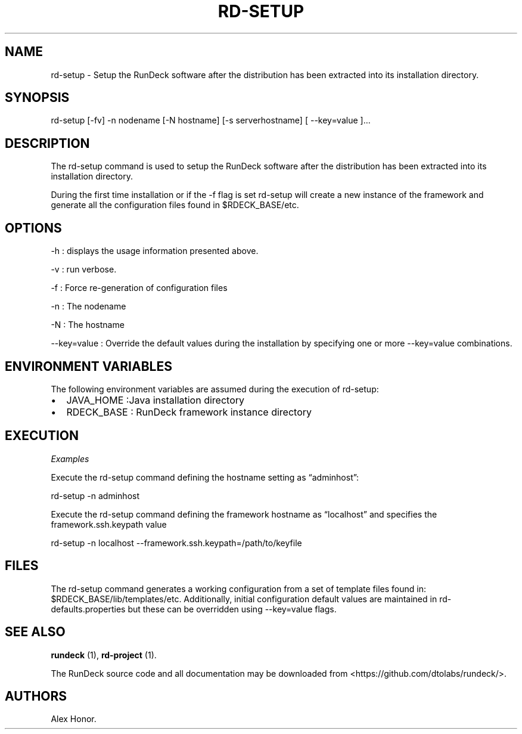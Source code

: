 .TH RD-SETUP 1 "November 20, 2010" "RunDeck User Manuals" "Version 1.4.1"
.SH NAME
.PP
rd-setup - Setup the RunDeck software after the distribution has
been extracted into its installation directory.
.SH SYNOPSIS
.PP
rd-setup [-fv] -n nodename [-N hostname] [-s serverhostname] [
--key=value ]\&...
.SH DESCRIPTION
.PP
The rd-setup command is used to setup the RunDeck software after
the distribution has been extracted into its installation
directory.
.PP
During the first time installation or if the -f flag is set
rd-setup will create a new instance of the framework and generate
all the configuration files found in $RDECK_BASE/etc.
.SH OPTIONS
.PP
-h : displays the usage information presented above.
.PP
-v : run verbose.
.PP
-f : Force re-generation of configuration files
.PP
-n : The nodename
.PP
-N : The hostname
.PP
--key=value : Override the default values during the installation
by specifying one or more --key=value combinations.
.SH ENVIRONMENT VARIABLES
.PP
The following environment variables are assumed during the
execution of rd-setup:
.IP \[bu] 2
JAVA_HOME :Java installation directory
.IP \[bu] 2
RDECK_BASE : RunDeck framework instance directory
.SH EXECUTION
.PP
\f[I]Examples\f[]
.PP
Execute the rd-setup command defining the hostname setting as
\[lq]adminhost\[rq]:
.PP
\f[CR]
      rd-setup\ -n\ adminhost
\f[]
.PP
Execute the rd-setup command defining the framework hostname as
\[lq]localhost\[rq] and specifies the framework.ssh.keypath value
.PP
\f[CR]
      rd-setup\ -n\ localhost\ --framework.ssh.keypath=/path/to/keyfile
\f[]
.SH FILES
.PP
The rd-setup command generates a working configuration from a set
of template files found in: $RDECK_BASE/lib/templates/etc.
Additionally, initial configuration default values are maintained
in rd-defaults.properties but these can be overridden using
--key=value flags.
.SH SEE ALSO
.PP
\f[B]rundeck\f[] (1), \f[B]rd-project\f[] (1).
.PP
The RunDeck source code and all documentation may be downloaded
from <https://github.com/dtolabs/rundeck/>.
.SH AUTHORS
Alex Honor.

